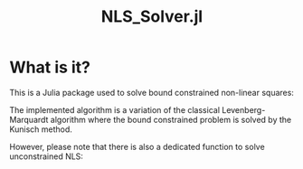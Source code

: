 #+OPTIONS: H:3 toc:t \n:nil ::t |:t ^:{} -:t f:t *:t tex:t d:t tags:not-in-toc
#+TITLE: NLS_Solver.jl

[[https://vincent-picaud.github.io/NLS_Solver.jl/stable][file:https://img.shields.io/badge/docs-stable-blue.svg]] [[https://vincent-picaud.github.io/NLS_Solver.jl/stable][file:https://img.shields.io/badge/docs-stable-blue.svg]] [[https://github.com/vincent-picaud/NLS_Solver.jl/actions][file:https://github.com/vincent-picaud/NLS_Solver.jl/workflows/CI/badge.svg]]
[[https://codecov.io/gh/vincent-picaud/NLS_Solver.jl][file:https://codecov.io/gh/vincent-picaud/NLS_Solver.jl/branch/main/graph/badge.svg]]


* Table of contents                                            :TOC:noexport:
- [[#what-is-it][What is it?]]

* What is it?

This is a Julia package used to solve bound constrained non-linear squares:

\begin{align*}
\min\limits_\theta & \frac{1}{2}\|r(\theta)\|_2^2 \\
     & \theta_l < \theta \le \theta_u 
\end{align*}

The implemented algorithm is a variation of the classical
Levenberg-Marquardt algorithm where the bound constrained problem is
solved by the Kunisch method.

However, please note that there is also a dedicated function to solve unconstrained NLS:
\begin{equation*}
\min\limits_\theta & \frac{1}{2}\|r(\theta)\|_2^2
\end{equation*}
